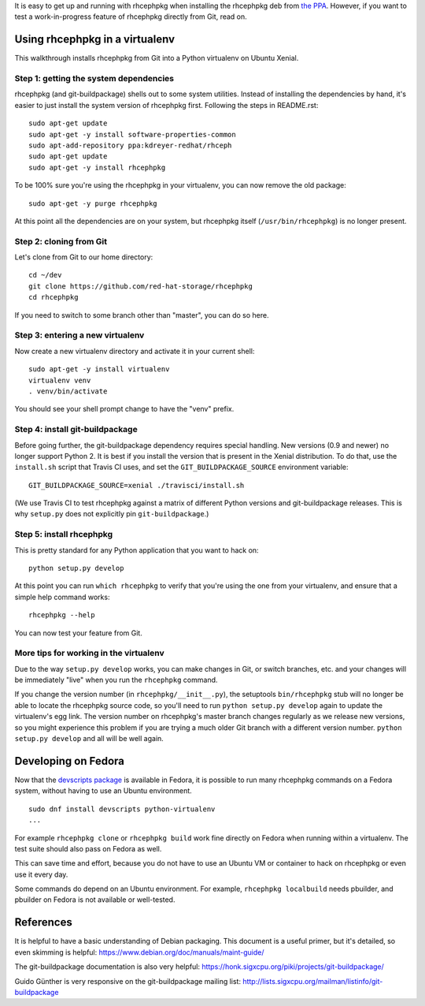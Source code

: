 It is easy to get up and running with rhcephpkg when installing the rhcephpkg
deb from `the PPA
<https://launchpad.net/~kdreyer-redhat/+archive/ubuntu/rhceph>`_. However, if
you want to test a work-in-progress feature of rhcephpkg directly from Git,
read on.


Using rhcephpkg in a virtualenv
===============================

This walkthrough installs rhcephpkg from Git into a Python virtualenv on
Ubuntu Xenial.

Step 1: getting the system dependencies
---------------------------------------

rhcephpkg (and git-buildpackage) shells out to some system utilities. Instead
of installing the dependencies by hand, it's easier to just install the system
version of rhcephpkg first. Following the steps in README.rst::

    sudo apt-get update
    sudo apt-get -y install software-properties-common
    sudo apt-add-repository ppa:kdreyer-redhat/rhceph
    sudo apt-get update
    sudo apt-get -y install rhcephpkg

To be 100% sure you're using the rhcephpkg in your virtualenv, you can
now remove the old package::

    sudo apt-get -y purge rhcephpkg

At this point all the dependencies are on your system, but rhcephpkg itself
(``/usr/bin/rhcephpkg``) is no longer present.

Step 2: cloning from Git
------------------------

Let's clone from Git to our home directory::

    cd ~/dev
    git clone https://github.com/red-hat-storage/rhcephpkg
    cd rhcephpkg

If you need to switch to some branch other than "master", you can do so here.

Step 3: entering a new virtualenv
---------------------------------

Now create a new virtualenv directory and activate it in your current shell::

    sudo apt-get -y install virtualenv
    virtualenv venv
    . venv/bin/activate

You should see your shell prompt change to have the "venv" prefix.

Step 4: install git-buildpackage
--------------------------------

Before going further, the git-buildpackage dependency requires special
handling. New versions (0.9 and newer) no longer support Python 2. It is best
if you install the version that is present in the Xenial distribution. To do
that, use the ``install.sh`` script that Travis CI uses, and set the
``GIT_BUILDPACKAGE_SOURCE`` environment variable::

    GIT_BUILDPACKAGE_SOURCE=xenial ./travisci/install.sh

(We use Travis CI to test rhcephpkg against a matrix of different Python
versions and git-buildpackage releases. This is why ``setup.py`` does not
explicitly pin ``git-buildpackage``.)

Step 5: install rhcephpkg
-------------------------

This is pretty standard for any Python application that you want to hack on::

    python setup.py develop

At this point you can run ``which rhcephpkg`` to verify that you're using the
one from your virtualenv, and ensure that a simple help command works::

    rhcephpkg --help

You can now test your feature from Git.

More tips for working in the virtualenv
---------------------------------------

Due to the way ``setup.py develop`` works, you can make changes in Git, or
switch branches, etc. and your changes will be immediately "live" when you run
the ``rhcephpkg`` command.

If you change the version number (in ``rhcephpkg/__init__.py``), the setuptools
``bin/rhcephpkg`` stub will no longer be able to locate the rhcephpkg source
code, so you'll need to run ``python setup.py develop`` again to update the
virtualenv's egg link. The version number on rhcephpkg's master branch changes
regularly as we release new versions, so you might experience this problem if
you are trying a much older Git branch with a different version number.
``python setup.py develop`` and all will be well again.


Developing on Fedora
====================

Now that the `devscripts package
<https://apps.fedoraproject.org/packages/devscripts>`_ is available in Fedora,
it is possible to run many rhcephpkg commands on a Fedora system, without
having to use an Ubuntu environment.

::

    sudo dnf install devscripts python-virtualenv
    ...

For example ``rhcephpkg clone`` or ``rhcephpkg build`` work fine directly on
Fedora when running within a virtualenv. The test suite should also pass on
Fedora as well.

This can save time and effort, because you do not have to use an Ubuntu VM or
container to hack on rhcephpkg or even use it every day.

Some commands do depend on an Ubuntu environment. For example, ``rhcephpkg
localbuild`` needs pbuilder, and pbuilder on Fedora is not available or
well-tested.


References
==========

It is helpful to have a basic understanding of Debian packaging. This document
is a useful primer, but it's detailed, so even skimming is helpful:
https://www.debian.org/doc/manuals/maint-guide/

The git-buildpackage documentation is also very helpful:
https://honk.sigxcpu.org/piki/projects/git-buildpackage/

Guido Günther is very responsive on the git-buildpackage mailing list:
http://lists.sigxcpu.org/mailman/listinfo/git-buildpackage
